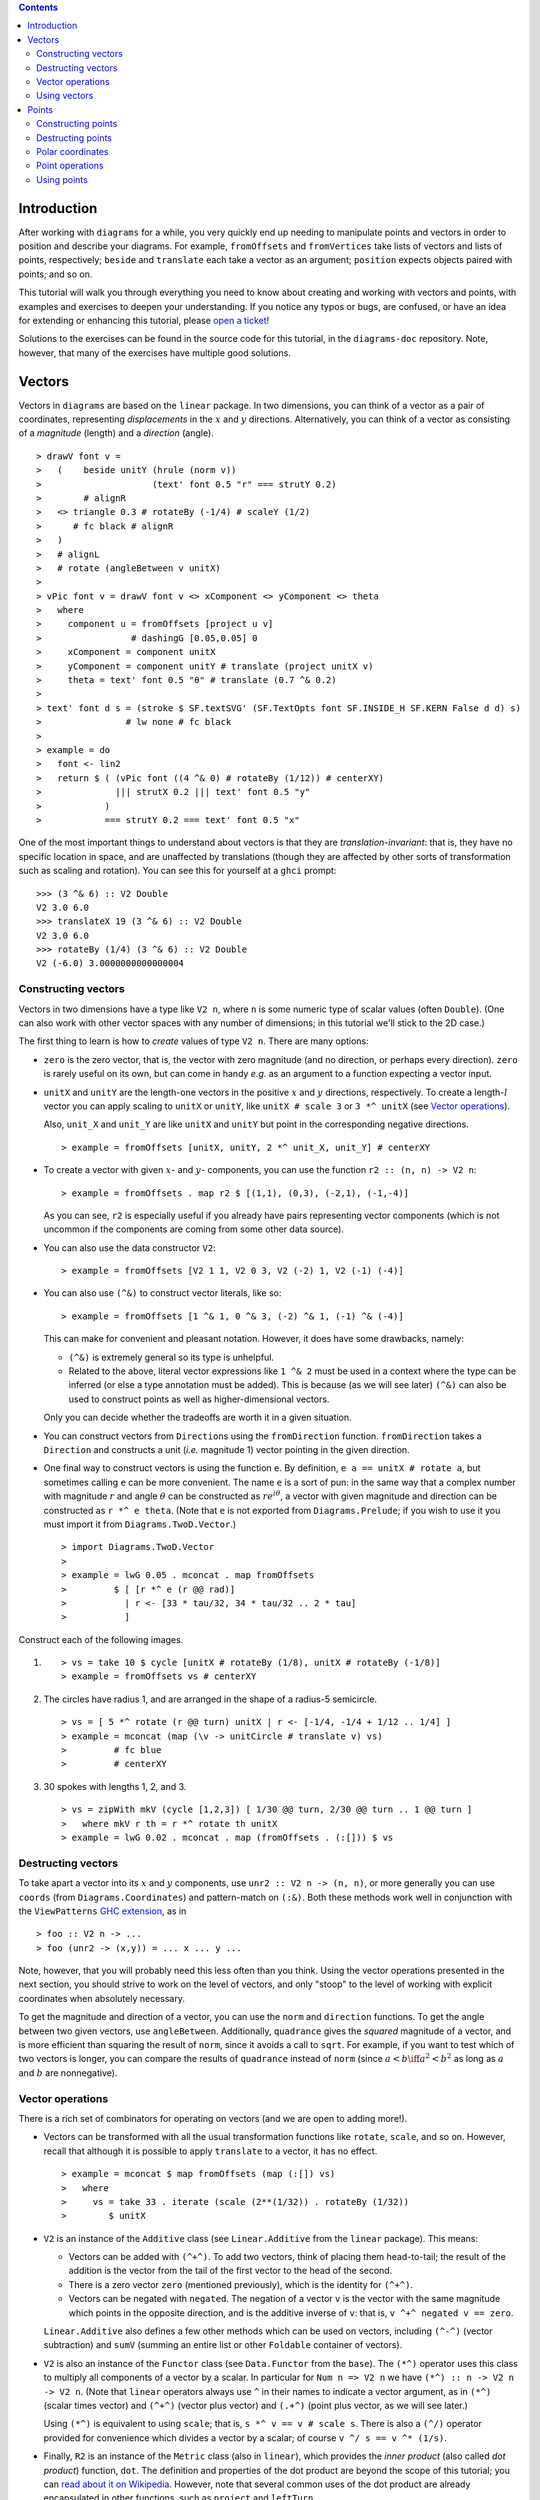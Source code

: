 .. role:: pkg(literal)
.. role:: hs(literal)
.. role:: mod(literal)
.. role:: repo(literal)

.. default-role:: hs

.. contents::

Introduction
============

After working with ``diagrams`` for a while, you very quickly end up
needing to manipulate points and vectors in order to position and
describe your diagrams.  For example, `fromOffsets` and `fromVertices`
take lists of vectors and lists of points, respectively; `beside` and
`translate` each take a vector as an argument; `position` expects
objects paired with points; and so on.

This tutorial will walk you through everything you need to know about
creating and working with vectors and points, with examples and
exercises to deepen your understanding.  If you notice any typos or
bugs, are confused, or have an idea for extending or enhancing this
tutorial, please `open a ticket`__!

__ https://github.com/diagrams/diagrams-doc/issues

Solutions to the exercises can be found in the source code for this
tutorial, in the `diagrams-doc`:repo: repository.  Note, however, that
many of the exercises have multiple good solutions.

Vectors
=======

Vectors in ``diagrams`` are based on the `linear`:pkg: package.
In two dimensions, you can think of a vector as a pair of coordinates,
representing *displacements* in the `x`:math: and `y`:math:
directions. Alternatively, you can think of a vector as consisting of
a *magnitude* (length) and a *direction* (angle).

.. class:: dia

::

> drawV font v =
>   (    beside unitY (hrule (norm v))
>                     (text' font 0.5 "r" === strutY 0.2)
>        # alignR
>   <> triangle 0.3 # rotateBy (-1/4) # scaleY (1/2)
>      # fc black # alignR
>   )
>   # alignL
>   # rotate (angleBetween v unitX)
>
> vPic font v = drawV font v <> xComponent <> yComponent <> theta
>   where
>     component u = fromOffsets [project u v]
>                 # dashingG [0.05,0.05] 0
>     xComponent = component unitX
>     yComponent = component unitY # translate (project unitX v)
>     theta = text' font 0.5 "θ" # translate (0.7 ^& 0.2)
>
> text' font d s = (stroke $ SF.textSVG' (SF.TextOpts font SF.INSIDE_H SF.KERN False d d) s)
>                # lw none # fc black
>
> example = do
>   font <- lin2
>   return $ ( (vPic font ((4 ^& 0) # rotateBy (1/12)) # centerXY)
>              ||| strutX 0.2 ||| text' font 0.5 "y"
>            )
>            === strutY 0.2 === text' font 0.5 "x"

One of the most
important things to understand about vectors is that they are
*translation-invariant*: that is, they have no specific location in
space, and are unaffected by translations (though they are affected by
other sorts of transformation such as scaling and rotation).  You can
see this for yourself at a ``ghci`` prompt:

::

  >>> (3 ^& 6) :: V2 Double
  V2 3.0 6.0
  >>> translateX 19 (3 ^& 6) :: V2 Double
  V2 3.0 6.0
  >>> rotateBy (1/4) (3 ^& 6) :: V2 Double
  V2 (-6.0) 3.0000000000000004

Constructing vectors
--------------------

Vectors in two dimensions have a type like `V2 n`, where `n` is some
numeric type of scalar values (often `Double`).  (One can also work
with other vector spaces with any number of dimensions; in this
tutorial we'll stick to the 2D case.)

The first thing to learn is how to *create* values of type `V2 n`.
There are many options:

* `zero` is the zero vector, that is, the vector with zero magnitude
  (and no direction, or perhaps every direction).  `zero` is rarely
  useful on its own, but can come in handy *e.g.* as an argument to a
  function expecting a vector input.

* `unitX` and `unitY` are the length-one vectors in the positive
  `x`:math: and `y`:math: directions, respectively.  To create a
  length-`l`:math: vector you can apply scaling to `unitX` or `unitY`,
  like `unitX # scale 3` or `3 *^ unitX` (see `Vector operations`_).

  Also, `unit_X` and `unit_Y` are like `unitX` and `unitY` but point
  in the corresponding negative directions.

  .. class:: dia-lhs

  ::

  > example = fromOffsets [unitX, unitY, 2 *^ unit_X, unit_Y] # centerXY

* To create a vector with given :math:`x`- and :math:`y`- components,
  you can use the function `r2 :: (n, n) -> V2 n`:

  .. class:: dia-lhs

  ::

  > example = fromOffsets . map r2 $ [(1,1), (0,3), (-2,1), (-1,-4)]

  As you can see, `r2` is especially useful if you already have pairs
  representing vector components (which is not uncommon if the
  components are coming from some other data source).

* You can also use the data constructor `V2`:

  .. class:: dia-lhs

  ::

  > example = fromOffsets [V2 1 1, V2 0 3, V2 (-2) 1, V2 (-1) (-4)]

* You can also use `(^&)` to construct vector literals, like so:

  .. class:: dia-lhs

  ::

  > example = fromOffsets [1 ^& 1, 0 ^& 3, (-2) ^& 1, (-1) ^& (-4)]

  This can make for convenient and pleasant notation. However, it does
  have some drawbacks, namely:

  * `(^&)` is extremely general so its type is unhelpful.
  * Related to the above, literal vector expressions like `1 ^& 2` must
    be used in a context where the type can be inferred (or else a
    type annotation must be added).  This is because (as we will see
    later) `(^&)` can also be used to construct points as well as
    higher-dimensional vectors.

  Only you can decide whether the tradeoffs are worth it in a given
  situation.

* You can construct vectors from `Direction`\s using the
  `fromDirection` function.  `fromDirection` takes a `Direction` and
  constructs a unit (*i.e.* magnitude 1) vector pointing in the given
  direction.

* One final way to construct vectors is using the function `e`.  By
  definition, `e a == unitX # rotate a`, but sometimes calling `e`
  can be more convenient.  The name `e` is a sort of pun: in the same
  way that a complex number with magnitude `r`:math: and angle
  `\theta`:math: can be constructed as `r e^{i\theta}`:math:, a vector
  with given magnitude and direction can be constructed as `r *^ e
  theta`. (Note that `e` is not exported from `Diagrams.Prelude`:mod:;
  if you wish to use it you must import it from
  `Diagrams.TwoD.Vector`:mod:.)

  .. class:: dia-lhs

  ::

  > import Diagrams.TwoD.Vector
  >
  > example = lwG 0.05 . mconcat . map fromOffsets
  >         $ [ [r *^ e (r @@ rad)]
  >           | r <- [33 * tau/32, 34 * tau/32 .. 2 * tau]
  >           ]

.. container:: exercises

  Construct each of the following images.

  1. .. class:: dia

     ::

     > vs = take 10 $ cycle [unitX # rotateBy (1/8), unitX # rotateBy (-1/8)]
     > example = fromOffsets vs # centerXY

  #. The circles have radius 1, and are arranged in the shape of a
     radius-5 semicircle.

     .. class:: dia

     ::

     > vs = [ 5 *^ rotate (r @@ turn) unitX | r <- [-1/4, -1/4 + 1/12 .. 1/4] ]
     > example = mconcat (map (\v -> unitCircle # translate v) vs)
     >         # fc blue
     >         # centerXY

  #. 30 spokes with lengths 1, 2, and 3.

     .. class:: dia

     ::

     > vs = zipWith mkV (cycle [1,2,3]) [ 1/30 @@ turn, 2/30 @@ turn .. 1 @@ turn ]
     >   where mkV r th = r *^ rotate th unitX
     > example = lwG 0.02 . mconcat . map (fromOffsets . (:[])) $ vs

Destructing vectors
-------------------

To take apart a vector into its `x`:math: and `y`:math: components,
use `unr2 :: V2 n -> (n, n)`, or more generally you can use
`coords` (from `Diagrams.Coordinates`:mod:) and pattern-match on
`(:&)`.  Both these methods work well in conjunction with the
``ViewPatterns`` `GHC extension`__, as in

__ http://ghc.haskell.org/trac/ghc/wiki/ViewPatterns

.. class:: lhs

::

> foo :: V2 n -> ...
> foo (unr2 -> (x,y)) = ... x ... y ...

Note, however, that you will probably need this less often than you
think.  Using the vector operations presented in the next section, you
should strive to work on the level of vectors, and only "stoop" to the
level of working with explicit coordinates when absolutely necessary.

To get the magnitude and direction of a vector, you can use the
`norm` and `direction` functions.  To get the angle between two
given vectors, use `angleBetween`.  Additionally, `quadrance` gives
the *squared* magnitude of a vector, and is more efficient than
squaring the result of `norm`, since it avoids a call to `sqrt`.
For example, if you want to test which of two vectors is longer, you
can compare the results of `quadrance` instead of `norm` (since
`a < b \iff a^2 < b^2`:math: as long as `a`:math: and `b`:math: are
nonnegative).

Vector operations
-----------------

There is a rich set of combinators for operating on vectors (and we
are open to adding more!).

* Vectors can be transformed with all the usual transformation
  functions like `rotate`, `scale`, and so on.  However, recall that
  although it is possible to apply `translate` to a vector, it has no
  effect.

  .. class:: dia-lhs

  ::

  > example = mconcat $ map fromOffsets (map (:[]) vs)
  >   where
  >     vs = take 33 . iterate (scale (2**(1/32)) . rotateBy (1/32))
  >        $ unitX

* `V2` is an instance of the `Additive` class (see
  `Linear.Additive`:mod: from the `linear`:pkg: package). This means:

  * Vectors can be added with `(^+^)`.  To add two vectors, think of
    placing them head-to-tail; the result of the addition is the
    vector from the tail of the first vector to the head of the
    second.
  * There is a zero vector `zero` (mentioned previously), which is
    the identity for `(^+^)`.
  * Vectors can be negated with `negated`.  The negation of a vector
    ``v`` is the vector with the same magnitude which points in the
    opposite direction, and is the additive inverse of ``v``: that is,
    `v ^+^ negated v == zero`.

  `Linear.Additive`:mod: also defines a few other methods which can
  be used on vectors, including `(^-^)` (vector subtraction) and
  `sumV` (summing an entire list or other `Foldable` container of
  vectors).

* `V2` is also an instance of the `Functor` class (see
  `Data.Functor`:mod: from the `base`:pkg:). The `(*^)` operator uses
  this class to multiply all components of a vector by a scalar. In
  particular for `Num n => V2 n` we have `(*^) :: n -> V2 n -> V2 n`.
  (Note that `linear`:pkg: operators always use ``^`` in their
  names to indicate a vector argument, as in `(*^)` (scalar times
  vector) and `(^+^)` (vector plus vector) and `(.+^)` (point plus
  vector, as we will see later.)

  Using `(*^)` is equivalent to using `scale`; that is, `s *^ v == v #
  scale s`.  There is also a `(^/)` operator provided for convenience
  which divides a vector by a scalar; of course `v ^/ s == v ^*
  (1/s)`.

* Finally, `R2` is an instance of the `Metric` class (also in
  `linear`:mod:), which provides the *inner product* (also
  called *dot product*) function, `dot`.  The definition and
  properties of the dot product are beyond the scope of this tutorial;
  you can `read about it on Wikipedia`__.  However, note that several
  common uses of the dot product are already encapsulated in other
  functions, such as `project` and `leftTurn`.

__ http://en.wikipedia.org/wiki/Dot_product

* The `signorm` function changes the magnitude of a vector to
  `1`:math:, while keeping the direction fixed.

* `perp` yields a vector perpendicular to (and of the same magnitude
  as) its input.

* `lerp` linearly interpolates between two vectors as the given
  parameter varies from `0`:math: to `1`:math:.

* `leftTurn v1 v2` tests whether the direction of `v2` is a "left
  turn" from `v1` (that is, if the direction of `v2` can be obtained
  from that of `v1` by rotating up to one-half turn in the positive
  direction).

* `project u v` computes the *projection* of `v` onto `u`.  In the
  illustration below, the green line shows the projection of the red
  vector onto the blue vector.

  .. class:: dia-lhs

  ::

  > u = r2 (1,2)
  > v = 2 *^ (unitY # rotateBy (1/19))
  > p = project u v
  >
  > drawV v = fromOffsets [v]
  >
  > example = mconcat
  >   [ drawV p # lc green # lwG 0.03
  >   , drawV u # lc blue
  >   , drawV v # lc red
  >   , drawV (p ^-^ v) # translate v # dashingG [0.1,0.1] 0
  >   ]

.. container:: exercises

  1. Write a function `vTriangle :: V2 Double -> V2 Double -> Diagram
     B` which takes as arguments two vectors representing two sides of
     a triangle and draws the corresponding triangle.  For example,
     `vTriangle unitX (unitX # rotateBy (1/8))` should produce

     .. class:: dia

     ::

     > vTriangle v1 v2 = fromOffsets [v1, v2 ^-^ v1, (-1) *^ v2]
     >                 # glueLine # strokeLoop
     >
     > example = vTriangle unitX (unitX # rotateBy (1/8))
     >         # center

  #. Write a function which takes two vectors as input and constructs
     a classic illustration of vector addition using a parallelogram,
     as in the following example:

     .. class:: dia

     ::

     > drawV = fromOffsets . (:[])
     > vAddVis v1 v2
     >   = mconcat
     >     [ drawV v1 # lc red
     >     , drawV v2 # lc blue
     >	   , drawV v1 # lc red  # dashingG [0.1,0.1] 0 # translate v2
     >     , drawV v2 # lc blue # dashingG [0.1,0.1] 0 # translate v1
     >     , drawV (v1 ^+^ v2) # lc purple
     >     ]
     >
     > example = vAddVis (r2 (0.5,1)) (r2 (2,0.5)) # lwG 0.02

Using vectors
-------------

Once you have a vector, what can you do with it?  A few of the things
have already been seen in the examples above, but it's worth
collecting a list here in one place.

* You can create a trail, path, or diagram (in fact, any `TrailLike`
  thing---see the `trails and paths tutorial`__) from a list of
  vectors using `fromOffsets`.

  __ paths.html

* You can translate things by a vector using `translate` or
  `moveOriginBy`.

* As explained in the next section, you can add a vector to a point to
  yield another point.

Points
======

A *point* is a location in space.  In ``diagrams``, points are based
on the `Point` wrapper from the `linear`:pkg: package, and in the case
of 2D are represented by the type alias `P2 = Point V2`. In 2D, points
are usually thought of as a pair of `x`:math: and `y`:math:
coordinates (though other coordinate systems could be used as well,
*e.g.* polar coordinates).

Points and vectors are closely related, and are sometimes conflated
since both can be concretely represented by tuples of coordinates.
However, they are distinct concepts which support different sets of
operations. For example, points are affected by translation whereas
vectors are not; two vectors can be added but two points cannot; and
so on.  Hence, they are represented by distinct types in ``diagrams``.

Constructing points
-------------------

There are several ways to construct points.

* `origin` is the name of the distinguished point at the origin of
  the vector space (note this works in any dimension).

* To create a point with given :math:`x`- and :math:`y`- components,
  you can use the function `p2 :: (n,n) -> Point V2 n`:

  .. class:: dia-lhs

  ::

  > example
  >   = flip atPoints (repeat (circle 0.2 # fc green))
  >     $ map p2 $ [(1,1), (0,3), (-2,1), (-1,-4), (2,0)]

  As with `r2`, `p2` is especially useful if you already have pairs
  representing point coordinates.

* The `^&` operator can be used to construct literal points (`P2 n`
  values) as well as vectors (`V2 n` values).  The proper type is chosen
  via type inference: if the expression `(3 ^& 5)` is used in a context
  where its type is inferred to be `P2 n`, it is the point at
  `(3,5)`:math:; if its type is inferred to be `V2 n`, it is the vector
  with `x`:math:-component `3`:math: and `y`:math:-component
  `5`:math:.

* There is no way to directly convert a vector into a point (unless
  you use the `P` type constructor from `Linear.Affine`)---this is
  intentional!  If you have a vector `v` and you want to refer to the
  point located at the vector's head (when the vector tail is placed
  at, say, the origin) you can write `origin .+^ v` (see below for a
  discussion of `.+^`).

* An advanced method of generating points is to use any function
  returning a `TrailLike` result, since `[Point V2 Double]` is an instace of
  `TrailLike`. Using a function returning any `TrailLike` at the
  result type `[Point V2 Double]` will result in the list of vertices of the trail.
  For example, here we obtain the list of vertices of a regular
  nonagon:

  .. class:: dia-lhs

  ::

  > pts :: [P2 Double]
  > pts = nonagon 1
  > example = atPoints pts (repeat $ circle 0.2 # fc green)

  Note that we could also inline `pts` in the above example to obtain

  .. class:: lhs

  ::

  > example = atPoints (nonagon 1) (repeat $ circle 0.2 # fc green)

  In this case, the type of `nonagon 1` would be inferred as `[P2 Double]`
  (since `atPoints` expects a list of points), causing the
  appropriate `TrailLike` instance to be
  chosen.

Destructing points
------------------

For taking a point apart into its components:

* You can use the `unp2` function, or, more generally, `coords` (just
  as with vectors) to get the Cartesian coordinates of a point.
* You can also use the `_x` and `_y` lenses to extract (or update) the
  `x`:math:- and `y`:math:-coordinates of a point: for example, `pt
  ^. _x` gets the `x`:math:-coordinate of `pt`, and `pt & _x +~ 2` adds
  `2` to the `x`:math:-coordinate.

You can compute the distance between two points with the `distance`
function (or `qd` to get the square ("quadrance") of the distance,
which avoids a square root).

.. container:: exercises

  Construct each of the following images.

  1. A `31 \times 31`:math: grid of circles, each colored according to
     the distance of its center from the origin.

     .. class:: dia

     ::

     > example
     >   = pts
     >   # map (hcat . map mkSquare)
     >   # vcat
     >   # centerXY
     >
     > r = 15
     >
     > pts = [ [p2 (x,y) | x <- [-r .. r]] | y <- [-r .. r]]
     > mkSquare p = circle 0.5 # fc c # moveTo p
     >   where
     >     c | distance p origin <= r = yellow
     >       | otherwise              = purple

Polar coordinates
-----------------

Instead of being represented using `x`:math:- and `y`:math:-coordinates,
points can also be represented using *polar* coordinates (usually
referred to as `(r, \theta)`:math:).

* You can use the `_r` lens to refer to the magnitude
  (`r`:math:-coordinate) of a point.
* You can use the `_theta` lens to refer to the
  `\theta`:math:-coordinate of a point, that is, the angle to the point
  as measured counterclockwise from the positive `x`:math:-axis.

Point operations
----------------

You can transform points arbitrarily: unlike vectors, points are
affected by translation.  Rotation and scaling act on points with
respect to the origin (for example, scaling the point `(1,1)`:math: by
`2`:math: results in the point `(2,2)`:math:).

.. class:: dia-lhs

::

> sqPts = square 1
>
> drawPts pts c = pts # map (\p -> (p,dot' c)) # position
> dot' c = circle 0.2 # fc c
>
> example = drawPts sqPts blue
>        <> drawPts (sqPts # scale 2 # rotateBy(1/10) # translateX 0.2) red

Abstractly, points and vectors together form what is termed an "affine
space". Here is a nice intuitive description of affine spaces, stolen
from `the wikipedia page`__:

__ http://en.wikipedia.org/wiki/Affine_space

    An affine space is what is left of a `vector space`_ after you've
    forgotten which point is the origin (or, in the words of the
    French mathematician `Marcel Berger`_, "An affine space is nothing
    more than a vector space whose origin we try to forget about, by
    adding translations to the linear maps").

.. _`vector space`: http://en.wikipedia.org/wiki/Vector_space
.. _`Marcel Berger`: http://en.wikipedia.org/wiki/Marcel_Berger

It's not important to understand the formal mathematical
definition of an affine space; it's enough to understand the sorts of
operations which this enables on points and vectors.

In particular, `P2` is an instance of the `Affine` type class
(defined in `Linear.Affine`:mod: from the `linear`:pkg: package).
This class also has an associated type family called `Diff`, which for
`P2` is defined to be `V2`: roughly, this says that the *difference*
or "offset" between two points is given by a vector.

Note how the operators below are named: a period indicates a point
argument, and a carat (`^`) indicates a vector argument.  So, for
example, `(.+^)` takes a point as its first argument and a vector as
its second.

* You can "subtract" one point from another to get the vector between
  them, using `(.-.)`.  In particular `b .-. a` is the vector
  pointing from `a` to `b`.

* Using `(.+^)`, you can add a vector to a point, resulting in another
  point which is offset from the first point by the given vector.  If
  `p .+^ v == p'`, then `p' .-. p == v`.  You can also use `(.-^)` to
  subtract a vector from a point.

* Although it is not semanticly correct, `Point` is an instance of
  `Additive` (this may be fixed in a later release). This means you
  can *linearly interpolate* between two points using `lerp`, which
  does make sense. For example, to find the point which is 25% of the
  way from the first point to the second.

  .. class:: dia-lhs

  ::

  > pt1, pt2 :: P2 Double
  > pt1 = origin
  > pt2 = p2 (5,3)
  >
  > example = position $
  >   [ (p, circle 0.2 # fc (colourConvert c))
  >   | a <- [0, 0.1 .. 1]
  >   , let p = lerp a pt2 pt1
  >   , let c = blend a blue green
  >   ]

* You can find the *centroid* (the "average" or "center of mass") of a
  list of points using the `centroid` function (defined in
  `Diagrams.Points`:mod:).

* Finally, you can scale a point using the `(*^)` operator (though, as
  mentioned earlier, you can also use `scale`).

.. container:: exercises

  1. Implement the `Graham scan algorithm`__ and generate diagrams
     illustrating the intermediate steps.

  __ http://en.wikipedia.org/wiki/Graham_scan

Using points
------------

Here are some things you can do with points, once you have constructed
or computed them:

* You can create a straight line between two points with `(~~)`.

* You can construct any `TrailLike` instance (like trails, paths, or
  diagrams) from a list of points using `fromVertices`.

* You can translate objects to a given point using `moveTo`, `place`,
  or `moveOriginTo`.

* You can position an entire collection of objects using `position`.
